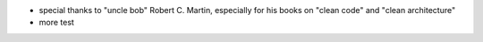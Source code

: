 - special thanks to "uncle bob" Robert C. Martin, especially for his books on "clean code" and "clean architecture"
- more test